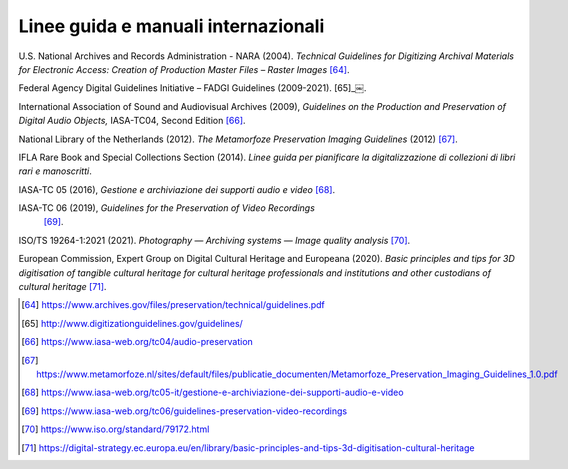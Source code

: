 Linee guida e manuali internazionali
====================================

U.S. National Archives and Records Administration - NARA (2004).
*Technical Guidelines for Digitizing Archival Materials for Electronic
Access: Creation of Production Master Files – Raster Images*  [64]_.

Federal Agency Digital Guidelines Initiative – FADGI Guidelines
(2009-2021).  [65]_￼.

International Association of Sound and Audiovisual Archives (2009),
*Guidelines on the Production and Preservation of Digital Audio
Objects,* IASA-TC04, Second Edition [66]_.

National Library of the Netherlands (2012). *The Metamorfoze
Preservation Imaging Guidelines* (2012)  [67]_.

IFLA Rare Book and Special Collections Section (2014). *Linee guida per
pianificare la digitalizzazione di collezioni di libri rari e
manoscritti*.

IASA-TC 05 (2016), *Gestione e archiviazione dei supporti audio e
video*  [68]_.

IASA-TC 06 (2019), *Guidelines for the Preservation of Video Recordings*
 [69]_.

ISO/TS 19264-1:2021 (2021). *Photography — Archiving systems — Image
quality analysis*  [70]_.

European Commission, Expert Group on Digital Cultural Heritage and
Europeana (2020). *Basic principles and tips for 3D digitisation of
tangible cultural heritage for cultural heritage professionals and
institutions and other custodians of cultural heritage*  [71]_.

.. [64] https://www.archives.gov/files/preservation/technical/guidelines.pdf

.. [65] http://www.digitizationguidelines.gov/guidelines/

.. [66] https://www.iasa-web.org/tc04/audio-preservation

.. [67] https://www.metamorfoze.nl/sites/default/files/publicatie_documenten/Metamorfoze_Preservation_Imaging_Guidelines_1.0.pdf

.. [68] https://www.iasa-web.org/tc05-it/gestione-e-archiviazione-dei-supporti-audio-e-video

.. [69] https://www.iasa-web.org/tc06/guidelines-preservation-video-recordings

.. [70] https://www.iso.org/standard/79172.html

.. [71] https://digital-strategy.ec.europa.eu/en/library/basic-principles-and-tips-3d-digitisation-cultural-heritage
